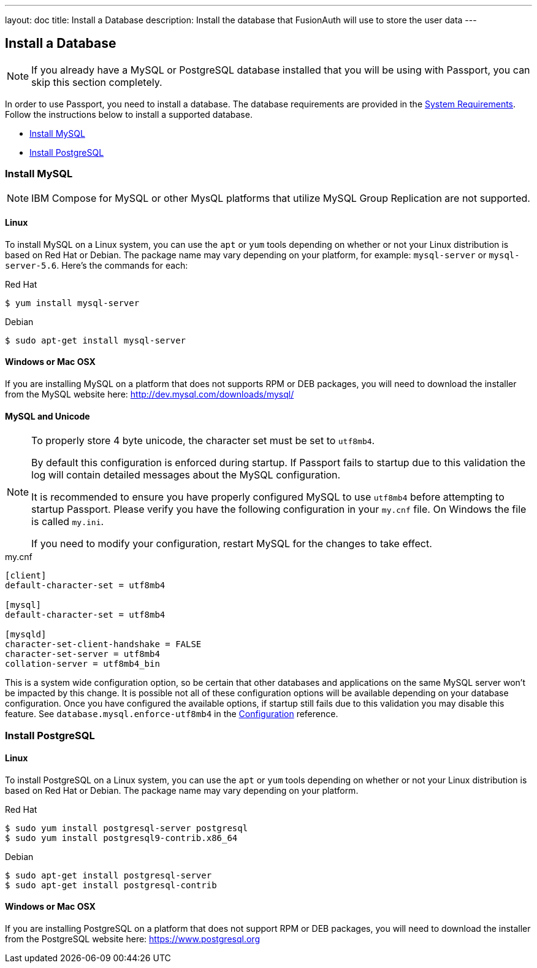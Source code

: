 ---
layout: doc
title: Install a Database
description: Install the database that FusionAuth will use to store the user data
---

== Install a Database

[NOTE]
====
If you already have a MySQL or PostgreSQL database installed that you will be using with Passport, you can skip this section completely.
====

In order to use Passport, you need to install a database. The database requirements are provided in the link:system-requirements[System Requirements].
 Follow the instructions below to install a supported database.

 * <<Install MySQL>>
 * <<Install PostgreSQL>>

=== Install MySQL

[NOTE]
====
IBM Compose for MySQL or other MysQL platforms that utilize MySQL Group Replication are not supported.
====

==== Linux

To install MySQL on a Linux system, you can use the `apt` or `yum` tools depending on whether or not your Linux distribution is based on Red Hat or Debian. The package name may vary depending on your platform, for example: `mysql-server` or `mysql-server-5.6`. Here's the commands for each:

[source,bash]
.Red Hat
----
$ yum install mysql-server
----

[source,bash]
.Debian
----
$ sudo apt-get install mysql-server
----

==== Windows or Mac OSX

If you are installing MySQL on a platform that does not supports RPM or DEB packages, you will need to download the installer from the MySQL website here: http://dev.mysql.com/downloads/mysql/

==== MySQL and Unicode

[NOTE]
====
To properly store 4 byte unicode, the character set must be set to `utf8mb4`.

By default this configuration is enforced during startup. If Passport fails to startup due to this validation the log will contain detailed
messages about the MySQL configuration.

It is recommended to ensure you have properly configured MySQL to use `utf8mb4` before attempting to startup Passport. Please verify you have
the following configuration in your `my.cnf` file. On Windows the file is called `my.ini`.

If you need to modify your configuration, restart MySQL for the changes to take effect.
====

[source,ini]
.my.cnf
----
[client]
default-character-set = utf8mb4

[mysql]
default-character-set = utf8mb4

[mysqld]
character-set-client-handshake = FALSE
character-set-server = utf8mb4
collation-server = utf8mb4_bin
----

This is a system wide configuration option, so be certain that other databases and applications on the same MySQL server won't be impacted by this change.
It is possible not all of these configuration options will be available depending on your database configuration. Once you have configured the available
options, if startup still fails due to this validation you may disable this feature. See `database.mysql.enforce-utf8mb4` in the link:../reference/configuration[Configuration] reference.

=== Install PostgreSQL

==== Linux

To install PostgreSQL on a Linux system, you can use the `apt` or `yum` tools depending on whether or not your Linux distribution is based
on Red Hat or Debian. The package name may vary depending on your platform.

[source,bash]
.Red Hat
----
$ sudo yum install postgresql-server postgresql
$ sudo yum install postgresql9-contrib.x86_64
----

[source,bash]
.Debian
----
$ sudo apt-get install postgresql-server
$ sudo apt-get install postgresql-contrib
----

==== Windows or Mac OSX

If you are installing PostgreSQL on a platform that does not support RPM or DEB packages, you will need to download the installer from the PostgreSQL website here: https://www.postgresql.org

